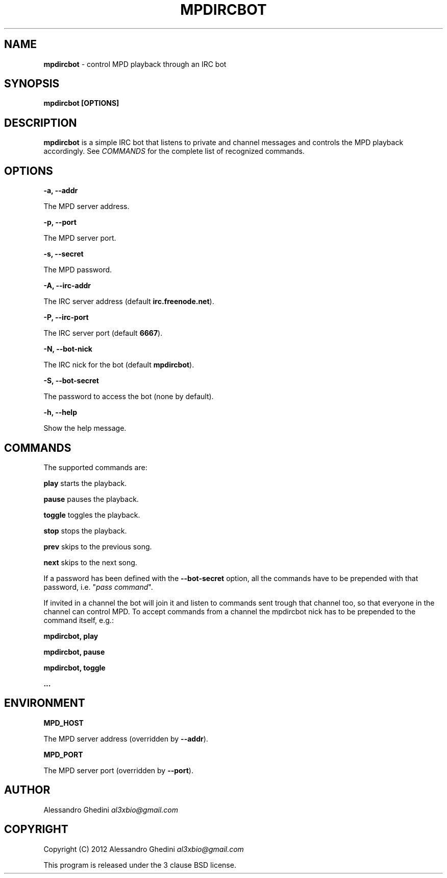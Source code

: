.\" generated with Ronn/v0.7.3
.\" http://github.com/rtomayko/ronn/tree/0.7.3
.
.TH "MPDIRCBOT" "1" "March 2012" "" ""
.
.SH "NAME"
\fBmpdircbot\fR \- control MPD playback through an IRC bot
.
.SH "SYNOPSIS"
\fBmpdircbot [OPTIONS]\fR
.
.SH "DESCRIPTION"
\fBmpdircbot\fR is a simple IRC bot that listens to private and channel messages and controls the MPD playback accordingly\. See \fICOMMANDS\fR for the complete list of recognized commands\.
.
.SH "OPTIONS"
\fB\-a, \-\-addr\fR
.
.P
\~\~\~\~\~\~ The MPD server address\.
.
.P
\fB\-p, \-\-port\fR
.
.P
\~\~\~\~\~\~ The MPD server port\.
.
.P
\fB\-s, \-\-secret\fR
.
.P
\~\~\~\~\~\~ The MPD password\.
.
.P
\fB\-A, \-\-irc\-addr\fR
.
.P
\~\~\~\~\~\~ The IRC server address (default \fBirc\.freenode\.net\fR)\.
.
.P
\fB\-P, \-\-irc\-port\fR
.
.P
\~\~\~\~\~\~ The IRC server port (default \fB6667\fR)\.
.
.P
\fB\-N, \-\-bot\-nick\fR
.
.P
\~\~\~\~\~\~ The IRC nick for the bot (default \fBmpdircbot\fR)\.
.
.P
\fB\-S, \-\-bot\-secret\fR
.
.P
\~\~\~\~\~\~ The password to access the bot (none by default)\.
.
.P
\fB\-h, \-\-help\fR
.
.P
\~\~\~\~\~\~ Show the help message\.
.
.SH "COMMANDS"
The supported commands are:
.
.P
\fBplay\fR starts the playback\.
.
.P
\fBpause\fR pauses the playback\.
.
.P
\fBtoggle\fR toggles the playback\.
.
.P
\fBstop\fR stops the playback\.
.
.P
\fBprev\fR skips to the previous song\.
.
.P
\fBnext\fR skips to the next song\.
.
.P
If a password has been defined with the \fB\-\-bot\-secret\fR option, all the commands have to be prepended with that password, i\.e\. "\fIpass\fR \fIcommand\fR"\.
.
.P
If invited in a channel the bot will join it and listen to commands sent trough that channel too, so that everyone in the channel can control MPD\. To accept commands from a channel the mpdircbot nick has to be prepended to the command itself, e\.g\.:
.
.P
\fBmpdircbot, play\fR
.
.P
\fBmpdircbot, pause\fR
.
.P
\fBmpdircbot, toggle\fR
.
.P
\fB\.\.\.\fR
.
.SH "ENVIRONMENT"
\fBMPD_HOST\fR
.
.P
\~\~\~\~\~\~ The MPD server address (overridden by \fB\-\-addr\fR)\.
.
.P
\fBMPD_PORT\fR
.
.P
\~\~\~\~\~\~ The MPD server port (overridden by \fB\-\-port\fR)\.
.
.SH "AUTHOR"
Alessandro Ghedini \fIal3xbio@gmail\.com\fR
.
.SH "COPYRIGHT"
Copyright (C) 2012 Alessandro Ghedini \fIal3xbio@gmail\.com\fR
.
.P
This program is released under the 3 clause BSD license\.
